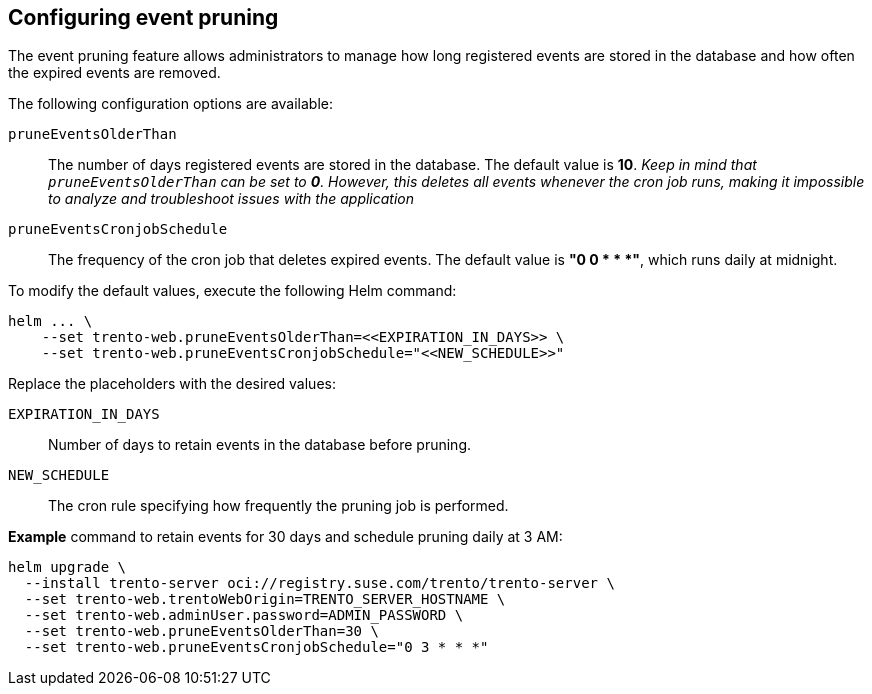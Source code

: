 [[helm-event-pruning]]
== Configuring event pruning

The event pruning feature allows administrators to manage how long
registered events are stored in the database and how often the expired
events are removed.

The following configuration options are available:

`+pruneEventsOlderThan+`::
  The number of days registered events are stored in the database. The
  default value is *10*. _Keep in mind that `+pruneEventsOlderThan+` can
  be set to *0*. However, this deletes all events whenever the cron job
  runs, making it impossible to analyze and troubleshoot issues with the
  application_
`+pruneEventsCronjobSchedule+`::
  The frequency of the cron job that deletes expired events. The default
  value is *"0 0 * * *"*, which runs daily at midnight.

To modify the default values, execute the following Helm command:

[source,bash]
----
helm ... \
    --set trento-web.pruneEventsOlderThan=<<EXPIRATION_IN_DAYS>> \
    --set trento-web.pruneEventsCronjobSchedule="<<NEW_SCHEDULE>>"
  
----

Replace the placeholders with the desired values:

`+EXPIRATION_IN_DAYS+`::
  Number of days to retain events in the database before pruning.
`+NEW_SCHEDULE+`::
  The cron rule specifying how frequently the pruning job is performed.

*Example* command to retain events for 30 days and schedule pruning
daily at 3 AM:

[source,bash]
----
helm upgrade \
  --install trento-server oci://registry.suse.com/trento/trento-server \
  --set trento-web.trentoWebOrigin=TRENTO_SERVER_HOSTNAME \
  --set trento-web.adminUser.password=ADMIN_PASSWORD \
  --set trento-web.pruneEventsOlderThan=30 \
  --set trento-web.pruneEventsCronjobSchedule="0 3 * * *"
  
----
